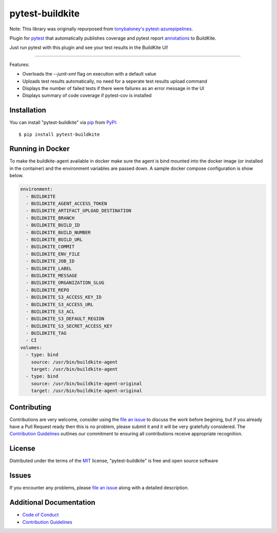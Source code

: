 =====================
pytest-buildkite
=====================

.. image:: https://dev.azure.com/timgates/timgates/_apis/build/status/pytest-buildkite.pytest-buildkite?branchName=master
   :target: https://dev.azure.com/timgates/timgates/_apis/build/status/pytest-buildkite.pytest-buildkite?branchName=master)](https://dev.azure.com/timgates/timgates/_build/latest?definitionId=11&branchName=master
   :alt: Build status

.. image:: https://img.shields.io/pypi/v/pytest-buildkite.svg
    :target: https://pypi.org/project/pytest-buildkite
    :alt: PyPI version

.. image:: https://img.shields.io/pypi/pyversions/pytest-buildkite.svg
    :target: https://pypi.org/project/pytest-buildkite
    :alt: Python versions

.. image:: https://img.shields.io/pypi/dm/pytest-buildkite.svg
     :target: https://pypi.python.org/pypi/pytest-buildkite/
     :alt: PyPI download month

.. image:: https://github.com/pytest-buildkite/pytest-buildkite/raw/master/icon-above-font.png
    :width: 450px
    :align: center

Note: This library was originally repurposed from `tonybaloney's pytest-azurepipelines`_.

Plugin for `pytest`_ that automatically publishes coverage and pytest report
`annotations`_ to BuildKite.

Just run pytest with this plugin and see your test results in the BuildKite UI!

.. image:: https://github.com/pytest-buildkite/pytest-buildkite/raw/master/screenshot.png
    :width: 600px
    :align: center

----

Features:

* Overloads the `--junit-xml` flag on execution with a default value
* Uploads test results automatically, no need for a seperate test results upload command
* Displays the number of failed tests if there were failures as an error message in the UI
* Displays summary of code coverage if pytest-cov is installed


Installation
------------

You can install "pytest-buildkite" via `pip`_ from `PyPI`_::

    $ pip install pytest-buildkite

Running in Docker
-----------------

To make the buildkite-agent available in docker make sure the agent is bind
mounted into the docker image (or installed in the container) and the
environment variables are passed down. A sample docker compose configuration
is show below.

.. code-block:: yaml

    environment:
      - BUILDKITE
      - BUILDKITE_AGENT_ACCESS_TOKEN
      - BUILDKITE_ARTIFACT_UPLOAD_DESTINATION
      - BUILDKITE_BRANCH
      - BUILDKITE_BUILD_ID
      - BUILDKITE_BUILD_NUMBER
      - BUILDKITE_BUILD_URL
      - BUILDKITE_COMMIT
      - BUILDKITE_ENV_FILE
      - BUILDKITE_JOB_ID
      - BUILDKITE_LABEL
      - BUILDKITE_MESSAGE
      - BUILDKITE_ORGANIZATION_SLUG
      - BUILDKITE_REPO
      - BUILDKITE_S3_ACCESS_KEY_ID
      - BUILDKITE_S3_ACCESS_URL
      - BUILDKITE_S3_ACL
      - BUILDKITE_S3_DEFAULT_REGION
      - BUILDKITE_S3_SECRET_ACCESS_KEY
      - BUILDKITE_TAG
      - CI
    volumes:
      - type: bind
        source: /usr/bin/buildkite-agent
        target: /usr/bin/buildkite-agent
      - type: bind
        source: /usr/bin/buildkite-agent-original
        target: /usr/bin/buildkite-agent-original

Contributing
------------

Contributions are very welcome, consider using the `file an issue`_ to discuss
the work before begining, but if you already have a Pull Request ready then
this is no problem, please submit it and it will be very gratefully
considered. The `Contribution Guidelines`_ outlines our commitment to ensuring
all contributions receive appropriate recognition.

License
-------

Distributed under the terms of the `MIT`_ license, "pytest-buildkite" is free and open source software


Issues
------

If you encounter any problems, please `file an issue`_ along with a detailed description.

Additional Documentation
------------------------
* `Code of Conduct`_
* `Contribution Guidelines`_

.. _`tonybaloney's pytest-azurepipelines`: https://github.com/tonybaloney/pytest-azurepipelines
.. _`MIT`: http://opensource.org/licenses/MIT
.. _`file an issue`: https://github.com/pytest-buildkite/pytest-buildkite/issues
.. _`pytest`: https://github.com/pytest-dev/pytest
.. _`pip`: https://pypi.org/project/pip/
.. _`PyPI`: https://pypi.org/project
.. _`annotations`: https://buildkite.com/docs/agent/v3/cli-annotate
.. _`Code of Conduct`: CODE_OF_CONDUCT.md
.. _`Contribution Guidelines`: CONTRIBUTING.md
